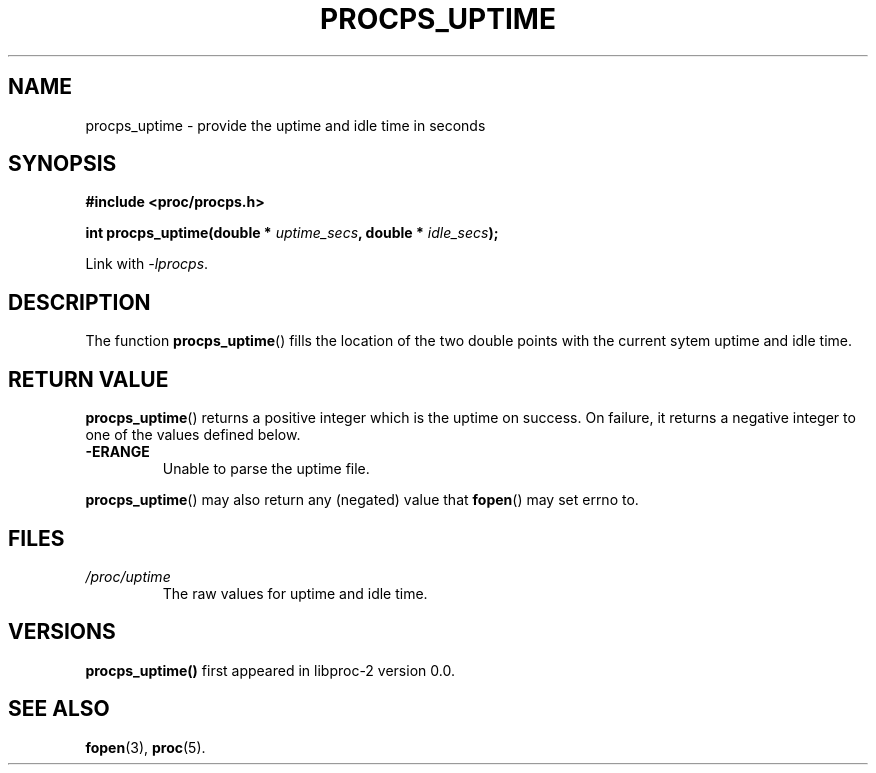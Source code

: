 .\" (C) Copyright 2016 Craig Small <csmall@enc.com.au>
.\"
.\" %%%LICENSE_START(LGPL_2.1+)
.\" This manual is free software; you can redistribute it and/or
.\" modify it under the terms of the GNU Lesser General Public
.\" License as published by the Free Software Foundation; either
.\" version 2.1 of the License, or (at your option) any later version.
.\"
.\" This manual is distributed in the hope that it will be useful,
.\" but WITHOUT ANY WARRANTY; without even the implied warranty of
.\" MERCHANTABILITY or FITNESS FOR A PARTICULAR PURPOSE.  See the GNU
.\" Lesser General Public License for more details.
.\"
.\" You should have received a copy of the GNU Lesser General Public
.\" License along with this library; if not, write to the Free Software
.\" Foundation, Inc., 51 Franklin Street, Fifth Floor, Boston, MA  02110-1301  USA
.\" %%%LICENSE_END
.\"
.TH PROCPS_UPTIME 3 2016-04-16 "libproc-2"
.\" Please adjust this date whenever revising the manpage.
.\"
.SH NAME
procps_uptime \-
provide the uptime and idle time in seconds
.SH SYNOPSIS
.B #include <proc/procps.h>
.sp
.BI "int procps_uptime(double * " uptime_secs ", double * " idle_secs ");"
.sp
Link with \fI\-lprocps\fP.
.SH DESCRIPTION
The function
.BR procps_uptime ()
fills the location of the two double points with the current sytem uptime
and idle time.
.SH RETURN VALUE
.BR procps_uptime ()
returns a positive integer which is the uptime on success. On failure, it
returns a negative integer to one of the values defined below.
.TP
.B -ERANGE
Unable to parse the uptime file.
.PP
.BR procps_uptime ()
may also return any (negated) value that \fBfopen\fR() may set errno to.

.SH FILES
.TP
.I /proc/uptime
The raw values for uptime and idle time.

.SH VERSIONS
.B procps_uptime()
first appeared in libproc-2 version 0.0.

.SH SEE ALSO
.BR fopen (3),
.BR proc (5).
